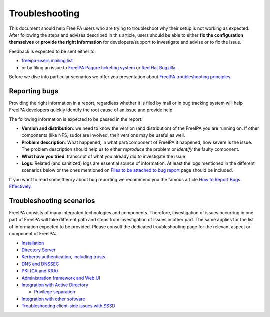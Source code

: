 Troubleshooting
===============

This document should help FreeIPA users who are trying to troubleshoot
why their setup is not working as expected. After following the steps
and advises described in this article, users should be able to either
**fix the configuration themselves** or **provide the right
information** for developers/support to investigate and advise or to fix
the issue.

Feedback is expected to be sent either to:

-  `freeipa-users mailing
   list <https://lists.fedorahosted.org/archives/list/freeipa-users@lists.fedorahosted.org/>`__
-  or by filing an issue to `FreeIPA Pagure ticketing
   system <https://pagure.io/freeipa/new_issue>`__ or `Red Hat
   Bugzilla <https://bugzilla.redhat.com/enter_bug.cgi?bug_status=NEW&component=freeipa&form_name=enter_bug&product=Fedora>`__.

Before we dive into particular scenarios we offer you presentation about
`FreeIPA troubleshooting
principles <media:FreeIPA_Architecture_and_Troubleshooting.odp>`__.



Reporting bugs
--------------

Providing the right information in a report, regardless whether it is
filed by mail or in bug tracking system will help FreeIPA developers
quickly identify the root cause of an issue and provide help.

The following information is expected to be passed in the report:

-  **Version and distribution**: we need to know the version (and
   distribution) of the FreeIPA you are running on. If other components
   (like NFS, sudo) are involved, their versions may be useful as well.
-  **Problem description**: What happened, in what part/component of
   FreeIPA it happened, how severe is the issue. The problem description
   should help us to either *reproduce* the problem or *identify* the
   faulty component.
-  **What have you tried**: transcript of what you already did to
   investigate the issue
-  **Logs**: Related (and sanitized) logs are essential source of
   information. At least the logs mentioned in the different scenarios
   below or the ones mentioned on `Files to be attached to bug
   report <Files_to_be_attached_to_bug_report>`__ page should be
   included.

If you want to read some theory about bug reporting we recommend you the
famous article `How to Report Bugs
Effectively <http://www.chiark.greenend.org.uk/~sgtatham/bugs.html>`__.



Troubleshooting scenarios
-------------------------

FreeIPA consists of many integrated technologies and components.
Therefore, investigation of issues occurring in one part of FreeIPA will
take different path and steps from investigation of issues in other
part. The same applies for the list of information expected to be
provided. Please consult the dedicated troubleshooting page for the
relevant aspect or component of FreeIPA:

-  `Installation <Troubleshooting/Installation>`__
-  `Directory Server <Troubleshooting/Directory_Server>`__
-  `Kerberos authentication, including
   trusts <Troubleshooting/Kerberos>`__
-  `DNS and DNSSEC <Troubleshooting/DNS>`__
-  `PKI (CA and KRA) <Troubleshooting/PKI>`__
-  `Administration framework and Web
   UI <Troubleshooting/Administration_and_Web_UI>`__
-  `Integration with Active Directory <Active_Directory_trust_setup>`__

   -  `Privilege separation <Troubleshooting/PrivilegeSeparation>`__

-  `Integration with other software <Troubleshooting/Integration>`__
-  `Troubleshooting client-side issues with
   SSSD <https://sssd.io/troubleshooting/basics.html>`__